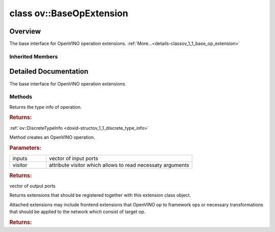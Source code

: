 .. index:: pair: class; ov::BaseOpExtension
.. _doxid-classov_1_1_base_op_extension:

class ov::BaseOpExtension
=========================



Overview
~~~~~~~~

The base interface for OpenVINO operation extensions. :ref:`More...<details-classov_1_1_base_op_extension>`


.. ref-code-block:: cpp
	:class: doxyrest-overview-code-block

	#include <op_extension.hpp>
	
	class BaseOpExtension: public :ref:`ov::Extension<doxid-classov_1_1_extension>`
	{
	public:
		// typedefs
	
		typedef std::shared_ptr<BaseOpExtension> :target:`Ptr<doxid-classov_1_1_base_op_extension_1a65ffb8a33d7773e3474e716b965f51b4>`;

		// methods
	
		virtual const :ref:`ov::DiscreteTypeInfo<doxid-structov_1_1_discrete_type_info>`& :ref:`get_type_info<doxid-classov_1_1_base_op_extension_1aaa88ab372ae10181c8bae19d560a60ca>`() const = 0;
	
		virtual :ref:`ov::OutputVector<doxid-namespaceov_1a0a3841455b82c164b1b04b61a9c7c560>` :ref:`create<doxid-classov_1_1_base_op_extension_1aee9da36ffe82a00fa423b26cb042f20f>`(
			const :ref:`ov::OutputVector<doxid-namespaceov_1a0a3841455b82c164b1b04b61a9c7c560>`& inputs,
			:ref:`ov::AttributeVisitor<doxid-classov_1_1_attribute_visitor>`& visitor
			) const = 0;
	
		virtual std::vector<:ref:`ov::Extension::Ptr<doxid-classov_1_1_extension_1a1454e93b5f448c6b94d88a6515f135c5>`> :ref:`get_attached_extensions<doxid-classov_1_1_base_op_extension_1a818f0d03d775555c8bfa2075c849efd9>`() const = 0;
	};

	// direct descendants

	template <class T>
	class :ref:`OpExtension<doxid-classov_1_1_op_extension>`;

Inherited Members
-----------------

.. ref-code-block:: cpp
	:class: doxyrest-overview-inherited-code-block

	public:
		// typedefs
	
		typedef std::shared_ptr<:ref:`Extension<doxid-classov_1_1_extension>`> :ref:`Ptr<doxid-classov_1_1_extension_1a1454e93b5f448c6b94d88a6515f135c5>`;

.. _details-classov_1_1_base_op_extension:

Detailed Documentation
~~~~~~~~~~~~~~~~~~~~~~

The base interface for OpenVINO operation extensions.

Methods
-------

.. _doxid-classov_1_1_base_op_extension_1aaa88ab372ae10181c8bae19d560a60ca:
.. index:: pair: function; get_type_info

.. ref-code-block:: cpp
	:class: doxyrest-title-code-block

	virtual const :ref:`ov::DiscreteTypeInfo<doxid-structov_1_1_discrete_type_info>`& get_type_info() const = 0

Returns the type info of operation.



.. rubric:: Returns:

:ref:`ov::DiscreteTypeInfo <doxid-structov_1_1_discrete_type_info>`

.. _doxid-classov_1_1_base_op_extension_1aee9da36ffe82a00fa423b26cb042f20f:
.. index:: pair: function; create

.. ref-code-block:: cpp
	:class: doxyrest-title-code-block

	virtual :ref:`ov::OutputVector<doxid-namespaceov_1a0a3841455b82c164b1b04b61a9c7c560>` create(
		const :ref:`ov::OutputVector<doxid-namespaceov_1a0a3841455b82c164b1b04b61a9c7c560>`& inputs,
		:ref:`ov::AttributeVisitor<doxid-classov_1_1_attribute_visitor>`& visitor
		) const = 0

Method creates an OpenVINO operation.



.. rubric:: Parameters:

.. list-table::
	:widths: 20 80

	*
		- inputs

		- vector of input ports

	*
		- visitor

		- attribute visitor which allows to read necessaty arguments



.. rubric:: Returns:

vector of output ports

.. _doxid-classov_1_1_base_op_extension_1a818f0d03d775555c8bfa2075c849efd9:
.. index:: pair: function; get_attached_extensions

.. ref-code-block:: cpp
	:class: doxyrest-title-code-block

	virtual std::vector<:ref:`ov::Extension::Ptr<doxid-classov_1_1_extension_1a1454e93b5f448c6b94d88a6515f135c5>`> get_attached_extensions() const = 0

Returns extensions that should be registered together with this extension class object.

Attached extensions may include frontend extensions that OpenVINO op to framework ops or necessary transformations that should be applied to the network which consist of target op.



.. rubric:: Returns:


